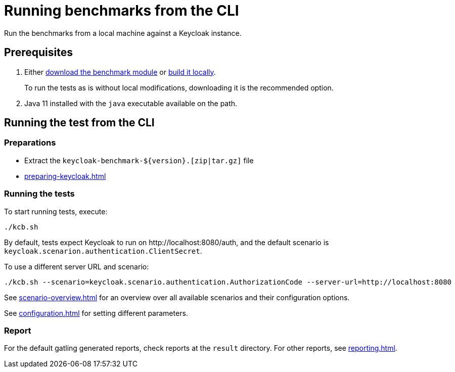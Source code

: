 = Running benchmarks from the CLI
:navtitle: Running benchmarks from CLI
:description: Run the benchmarks from a local machine against a Keycloak instance.

{description}

== Prerequisites

. Either xref:downloading-benchmark.adoc[download the benchmark module] or xref:building-benchmark.adoc[build it locally].
+
To run the tests as is without local modifications, downloading it is the recommended option.

. Java 11 installed with the `java` executable available on the path.

== Running the test from the CLI

=== Preparations

* Extract the `+keycloak-benchmark-${version}.[zip|tar.gz]+` file
* xref:preparing-keycloak.adoc[]

=== Running the tests

To start running tests, execute:

[source,bash]
----
./kcb.sh
----

By default, tests expect Keycloak to run on \http://localhost:8080/auth, and the default scenario is `keycloak.scenarion.authentication.ClientSecret`.

To use a different server URL and scenario:

[source,bash]
----
./kcb.sh --scenario=keycloak.scenario.authentication.AuthorizationCode --server-url=http://localhost:8080
----

See xref:scenario-overview.adoc[] for an overview over all available scenarios and their configuration options.

See xref:configuration.adoc[] for setting different parameters.

=== Report

For the default gatling generated reports, check reports at the `result` directory.
For other reports, see xref:reporting.adoc[].

